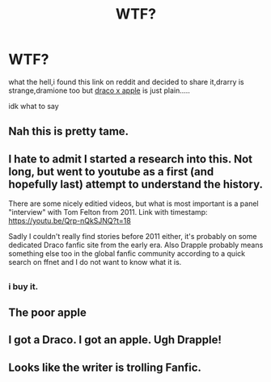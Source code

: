 #+TITLE: WTF?

* WTF?
:PROPERTIES:
:Author: ZatannaIzSwag
:Score: 0
:DateUnix: 1611609382.0
:DateShort: 2021-Jan-26
:FlairText: Misc
:END:
what the hell,i found this link on reddit and decided to share it,drarry is strange,dramione too but [[https://archiveofourown.org/works/28622580][draco x apple]] is just plain.....

idk what to say


** Nah this is pretty tame.
:PROPERTIES:
:Author: AdmirableAnimal0
:Score: 5
:DateUnix: 1611609853.0
:DateShort: 2021-Jan-26
:END:


** I hate to admit I started a research into this. Not long, but went to youtube as a first (and hopefully last) attempt to understand the history.

There are some nicely editied videos, but what is most important is a panel "interview" with Tom Felton from 2011. Link with timestamp: [[https://youtu.be/Qrp-nQkSJNQ?t=18]]

Sadly I couldn't really find stories before 2011 either, it's probably on some dedicated Draco fanfic site from the early era. Also Drapple probably means something else too in the global fanfic community according to a quick search on ffnet and I do not want to know what it is.
:PROPERTIES:
:Author: ketjatekos
:Score: 2
:DateUnix: 1611613148.0
:DateShort: 2021-Jan-26
:END:


** [[https://64.media.tumblr.com/35299f8a21bfe11d641f832836748333/tumblr_mkaj33eazb1rbk0dco1_500.png]]
:PROPERTIES:
:Author: wordhammer
:Score: 2
:DateUnix: 1611614797.0
:DateShort: 2021-Jan-26
:END:

*** i buy it.
:PROPERTIES:
:Author: ZatannaIzSwag
:Score: 1
:DateUnix: 1611615212.0
:DateShort: 2021-Jan-26
:END:


** The poor apple
:PROPERTIES:
:Author: Bleepbloopbotz2
:Score: 1
:DateUnix: 1611610426.0
:DateShort: 2021-Jan-26
:END:


** I got a Draco. I got an apple. Ugh Drapple!
:PROPERTIES:
:Author: harrypotterfan10
:Score: 1
:DateUnix: 1611625848.0
:DateShort: 2021-Jan-26
:END:


** Looks like the writer is trolling Fanfic.
:PROPERTIES:
:Author: Her-My-O-Nee
:Score: 1
:DateUnix: 1611659499.0
:DateShort: 2021-Jan-26
:END:

